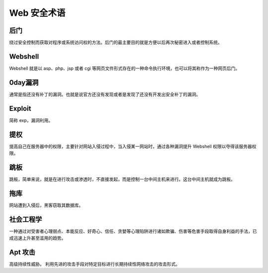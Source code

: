Web 安全术语
================================

后门
--------------------------------
绕过安全控制而获取对程序或系统访问权的方法。后门的最主要目的就是方便以后再次秘密进入或者控制系统。

Webshell
--------------------------------
Webshell 就是以 asp、php、jsp 或者 cgi 等网页文件形式存在的一种命令执行环境，也可以将其称作为一种网页后门。

0day漏洞
--------------------------------
通常是指还没有补丁的漏洞。也就是说官方还没有发现或者是发现了还没有开发出安全补丁的漏洞。

Exploit
--------------------------------
简称 exp，漏洞利用。

提权
--------------------------------
提高自己在服务器中的权限，主要针对网站入侵过程中，当入侵某一网站时，通过各种漏洞提升 Webshell 权限以夺得该服务器权限。

跳板
--------------------------------
跳板，简单来说，就是在进行攻击或渗透时，不直接发起，而是控制一台中间主机来进行。这台中间主机就成为跳板。

拖库
--------------------------------
网站遭到入侵后，黑客窃取其数据库。

社会工程学
--------------------------------
一种通过对受害者心理弱点、本能反应、好奇心、信任、贪婪等心理陷阱进行诸如欺骗、伤害等危害手段取得自身利益的手法，已成迅速上升甚至滥用的趋势。

Apt 攻击
--------------------------------
高级持续性威胁。 利用先进的攻击手段对特定目标进行长期持续性网络攻击的攻击形式。
